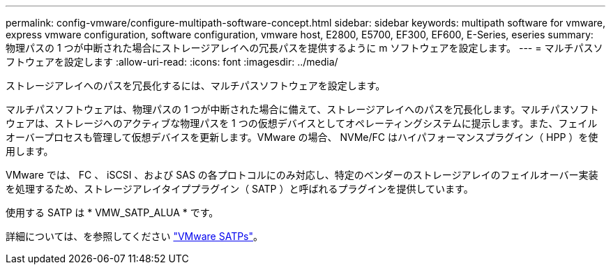 ---
permalink: config-vmware/configure-multipath-software-concept.html 
sidebar: sidebar 
keywords: multipath software for vmware, express vmware configuration, software configuration, vmware host, E2800, E5700, EF300, EF600, E-Series, eseries 
summary: 物理パスの 1 つが中断された場合にストレージアレイへの冗長パスを提供するように m ソフトウェアを設定します。 
---
= マルチパスソフトウェアを設定します
:allow-uri-read: 
:icons: font
:imagesdir: ../media/


[role="lead"]
ストレージアレイへのパスを冗長化するには、マルチパスソフトウェアを設定します。

マルチパスソフトウェアは、物理パスの 1 つが中断された場合に備えて、ストレージアレイへのパスを冗長化します。マルチパスソフトウェアは、ストレージへのアクティブな物理パスを 1 つの仮想デバイスとしてオペレーティングシステムに提示します。また、フェイルオーバープロセスも管理して仮想デバイスを更新します。VMware の場合、 NVMe/FC はハイパフォーマンスプラグイン（ HPP ）を使用します。

VMware では、 FC 、 iSCSI 、および SAS の各プロトコルにのみ対応し、特定のベンダーのストレージアレイのフェイルオーバー実装を処理するため、ストレージアレイタイププラグイン（ SATP ）と呼ばれるプラグインを提供しています。

使用する SATP は * VMW_SATP_ALUA * です。

詳細については、を参照してください https://docs.vmware.com/en/VMware-vSphere/7.0/com.vmware.vsphere.storage.doc/GUID-DB5BC795-E4D9-4350-9C5D-12BB3C0E6D99.html["VMware SATPs"^]。
